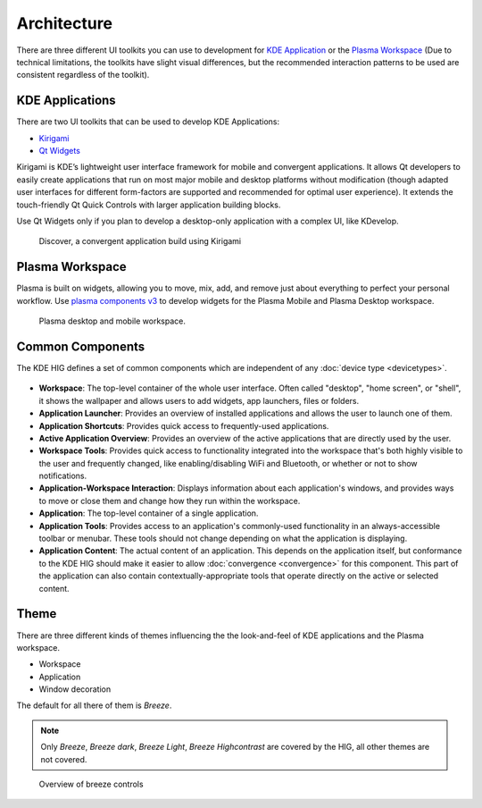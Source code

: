 Architecture
============

There are three different UI toolkits you can use to development for `KDE 
Application <https://www.kde.org/applications/>`_ or the `Plasma Workspace 
<https://www.kde.org/plasma-desktop.php>`_ (Due to technical limitations, the 
toolkits have slight visual differences, but the recommended interaction 
patterns to be used are consistent regardless of the toolkit).

KDE Applications
----------------
There are two UI toolkits that can be used to develop KDE Applications:

* `Kirigami <https://www.kde.org/products/kirigami/>`_
* `Qt Widgets <http://doc.qt.io/qt-5/qtwidgets-index.html>`_

Kirigami is KDE’s lightweight user interface framework for mobile and 
convergent applications. It allows Qt developers to easily create applications 
that run on most major mobile and desktop platforms without modification (though 
adapted user interfaces for different form-factors are supported and recommended 
for optimal user experience). It extends the touch-friendly Qt Quick Controls 
with larger application building blocks.

Use Qt Widgets only if you plan to develop a desktop-only application with a complex UI, like KDevelop.

.. figure:: /img/kirigami.jpg
   :scale: 25%
   :alt: Discover, a convergent application build with Kirigami

   Discover, a convergent application build using Kirigami

Plasma Workspace
----------------
Plasma is built on widgets, allowing you to move, mix, add, and remove just about everything to perfect your personal workflow. Use `plasma components v3 <https://api.kde.org/frameworks/plasma-framework/html/plasmacomponents.html>`_ to develop widgets for the Plasma Mobile and Plasma Desktop workspace.

.. figure:: /img/plasma-workspace.jpg
   :scale: 25%
   :alt: Plasma desktop and mobile workspace

   Plasma desktop and mobile workspace.


Common Components
-----------------

The KDE HIG defines a set of common components which are independent of any 
:doc:`device type <devicetypes>`.

.. figure:: /img/Desktop_UX.png
   :scale: 25%
   :alt: Example showing the common components on a Desktop device type

   
- **Workspace**: The top-level container of the whole user interface. Often
  called "desktop", "home screen", or "shell", it shows the wallpaper and
  allows users to add widgets, app launchers, files or folders.

- **Application Launcher**: Provides an overview of installed applications and
  allows the user to launch one of them.

- **Application Shortcuts**: Provides quick access to frequently-used
  applications.

- **Active Application Overview**: Provides an overview of the active
  applications that are directly used by the user.

- **Workspace Tools**: Provides quick access to functionality integrated
  into the workspace that's both highly visible to the user and frequently
  changed, like enabling/disabling WiFi and Bluetooth, or whether or not to
  show notifications.

- **Application-Workspace Interaction**: Displays information about each
  application's windows, and provides ways to move or close them and change how
  they run within the workspace.

- **Application**: The top-level container of a single application.

- **Application Tools**: Provides access to an application's commonly-used
  functionality in an always-accessible toolbar or menubar. These tools should
  not change depending on what the application is displaying.

- **Application Content**: The actual content of an application. This depends
  on the application itself, but conformance to the KDE HIG should make it
  easier to allow :doc:`convergence <convergence>` for this  component. This 
  part of the application can also contain contextually-appropriate tools 
  that operate directly on the active or selected content.

.. figure:: /img/Mobile-UX.png
   :scale: 50%
   :alt: Example showing the common components on a Mobile device type
   
Theme
-----
There are three different kinds of themes influencing the the look-and-feel of KDE applications and the Plasma workspace.

* Workspace
* Application
* Window decoration

The default for all there of them is *Breeze*.

.. note::
   Only *Breeze*, *Breeze dark*, *Breeze Light*, *Breeze Highcontrast*  are covered by the HIG, all other themes are not covered.

.. figure:: /img/breeze.jpeg
   :scale: 50%
   :alt: Overview of breeze controls

   Overview of breeze controls
